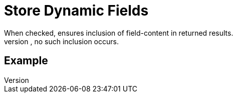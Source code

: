 = Store Dynamic Fields
When checked, ensures inclusion of field-content in returned results.
When unchecked, no such inclusion occurs.

== Example